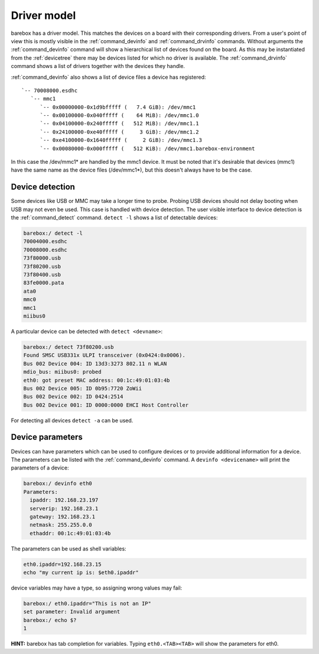 Driver model
============

barebox has a driver model. This matches the devices on a board with their
corresponding drivers. From a user's point of view this is mostly visible in the
:ref:`command_devinfo` and :ref:`command_drvinfo` commands. Without arguments
the :ref:`command_devinfo` command will show a hierarchical list of devices
found on the board. As this may be instantiated from the :ref:`devicetree`
there may be devices listed for which no driver is available. The
:ref:`command_drvinfo` command shows a list of drivers together with the
devices they handle.

:ref:`command_devinfo` also shows a list of device files a device has registered::

 `-- 70008000.esdhc
    `-- mmc1
       `-- 0x00000000-0x1d9bfffff (   7.4 GiB): /dev/mmc1
       `-- 0x00100000-0x040fffff (    64 MiB): /dev/mmc1.0
       `-- 0x04100000-0x240fffff (   512 MiB): /dev/mmc1.1
       `-- 0x24100000-0xe40fffff (     3 GiB): /dev/mmc1.2
       `-- 0xe4100000-0x1640fffff (     2 GiB): /dev/mmc1.3
       `-- 0x00080000-0x000fffff (   512 KiB): /dev/mmc1.barebox-environment

In this case the /dev/mmc1\* are handled by the mmc1 device. It must be noted
that it's desirable that devices (mmc1) have the same name as the device files (/dev/mmc1\*),
but this doesn't always have to be the case.

Device detection
----------------

Some devices like USB or MMC may take a longer time to probe. Probing USB
devices should not delay booting when USB may not even be used. This case is
handled with device detection. The user visible interface to device detection
is the :ref:`command_detect` command. ``detect -l`` shows a list of detectable
devices:

.. code-block:: console

  barebox:/ detect -l
  70004000.esdhc
  70008000.esdhc
  73f80000.usb
  73f80200.usb
  73f80400.usb
  83fe0000.pata
  ata0
  mmc0
  mmc1
  miibus0

A particular device can be detected with ``detect <devname>``:

.. code-block:: console

  barebox:/ detect 73f80200.usb
  Found SMSC USB331x ULPI transceiver (0x0424:0x0006).
  Bus 002 Device 004: ID 13d3:3273 802.11 n WLAN
  mdio_bus: miibus0: probed
  eth0: got preset MAC address: 00:1c:49:01:03:4b
  Bus 002 Device 005: ID 0b95:7720 ZoWii
  Bus 002 Device 002: ID 0424:2514
  Bus 002 Device 001: ID 0000:0000 EHCI Host Controller

For detecting all devices ``detect -a`` can be used.

.. _device_parameters:

Device parameters
-----------------

Devices can have parameters which can be used to configure devices or to provide
additional information for a device. The parameters can be listed with the
:ref:`command_devinfo` command. A ``devinfo <devicename>`` will print the parameters
of a device:

.. code-block:: console

  barebox:/ devinfo eth0
  Parameters:
    ipaddr: 192.168.23.197
    serverip: 192.168.23.1
    gateway: 192.168.23.1
    netmask: 255.255.0.0
    ethaddr: 00:1c:49:01:03:4b

The parameters can be used as shell variables:

.. code-block:: sh

  eth0.ipaddr=192.168.23.15
  echo "my current ip is: $eth0.ipaddr"

device variables may have a type, so assigning wrong values may fail:

.. code-block:: console

  barebox:/ eth0.ipaddr="This is not an IP"
  set parameter: Invalid argument
  barebox:/ echo $?
  1

**HINT:** barebox has tab completion for variables. Typing ``eth0.<TAB><TAB>``
will show the parameters for eth0.
